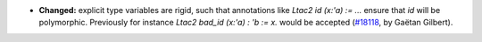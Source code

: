 - **Changed:**
  explicit type variables are rigid, such that annotations like
  `Ltac2 id (x:'a) := ...` ensure that `id` will be polymorphic.
  Previously for instance `Ltac2 bad_id (x:'a) : 'b := x.` would be accepted
  (`#18118 <https://github.com/coq/coq/pull/18118>`_,
  by Gaëtan Gilbert).
